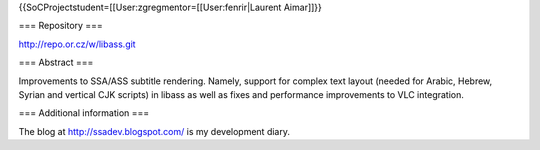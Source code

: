 {{SoCProjectstudent=[[User:zgregmentor=[[User:fenrir|Laurent Aimar]]}}

=== Repository ===

http://repo.or.cz/w/libass.git

=== Abstract ===

Improvements to SSA/ASS subtitle rendering. Namely, support for complex
text layout (needed for Arabic, Hebrew, Syrian and vertical CJK scripts)
in libass as well as fixes and performance improvements to VLC
integration.

=== Additional information ===

The blog at http://ssadev.blogspot.com/ is my development diary.
